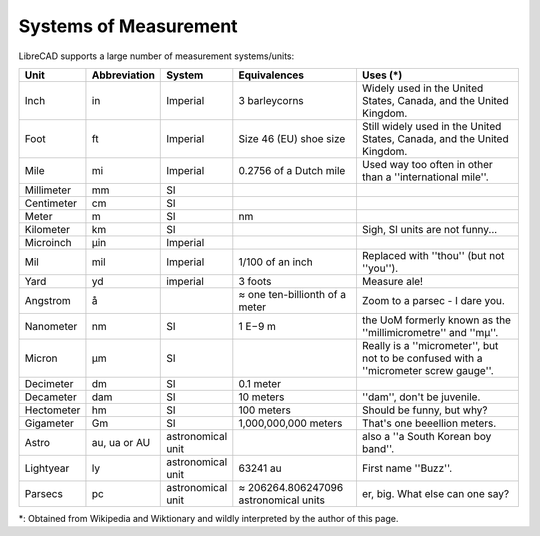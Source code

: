 .. _measurements: 

Systems of Measurement
======================

LibreCAD supports a large number of measurement systems/units:

.. csv-table::
   :header: "Unit", "Abbreviation", "System", "Equivalences", "Uses (\*)"
   :widths: 20, 20, 10, 40, 60

    "Inch", "in", "Imperial", "3 barleycorns", "Widely used in the United States, Canada, and the United Kingdom."
    "Foot", "ft", "Imperial", "Size 46 (EU) shoe size",  "Still widely used in the United States, Canada, and the United Kingdom."
    "Mile", "mi", "Imperial", "0.2756 of a Dutch mile", "Used way too often in other than a ''international mile''."
    "Millimeter", "mm", "SI", "", ""
    "Centimeter", "cm", "SI", "", ""
    "Meter", "m", "SI", "nm", ""
    "Kilometer", "km", "SI", "", "Sigh, SI units are not funny..."
    "Microinch", "µin", "Imperial", "", ""
    "Mil", "mil", "Imperial", "1/100 of an inch", "Replaced with ''thou'' (but not ''you'')."
    "Yard", "yd", "imperial", "3 foots", "Measure ale!"
    "Angstrom", "å", "", "≈ one ten-billionth of a meter", "Zoom to a parsec - I dare you."
    "Nanometer", "nm", "SI", "1 E−9 m", "the UoM formerly known as the ''millimicrometre'' and ''mµ''."
    "Micron", "µm", "SI", "", "Really is a ''micrometer'', but not to be confused with a ''micrometer screw gauge''."
    "Decimeter", "dm", "SI", "0.1 meter", ""
    "Decameter", "dam", "SI", "10 meters", "''dam'', don't be juvenile."
    "Hectometer", "hm", "SI", "100 meters", "Should be funny, but why?"
    "Gigameter", "Gm", "SI", "1,000,000,000 meters", "That's one beeellion meters."
    "Astro", "au, ua or AU", "astronomical unit", "", "also a ''a South Korean boy band''."
    "Lightyear", "ly", "astronomical unit", "63241 au", "First name ''Buzz''."
    "Parsecs", "pc", "astronomical unit", "≈ 206264.806247096 astronomical units", "er, big.  What else can one say?"


\*: Obtained from Wikipedia and Wiktionary and wildly interpreted by the author of this page.
